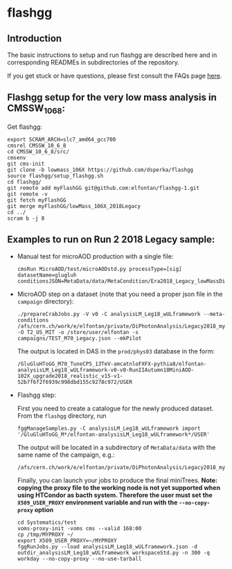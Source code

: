 * flashgg

** Introduction
   The basic instructions to setup and run flashgg are described here and in corresponding READMEs 
   in subdirectories of the repository.

   If you get stuck or have questions, please first consult the FAQs page [[https://cms-analysis.github.io/flashgg/][here]].
   
** Flashgg setup for the very low mass analysis in CMSSW_10_6_8:
   Get flashgg:
   #+BEGIN_EXAMPLE
   export SCRAM_ARCH=slc7_amd64_gcc700
   cmsrel CMSSW_10_6_8
   cd CMSSW_10_6_8/src/
   cmsenv
   git cms-init  
   git clone -b lowmass_106X https://github.com/dsperka/flashgg
   source flashgg/setup_flashgg.sh 
   cd flashgg/
   git remote add myFlashGG git@github.com:elfontan/flashgg-1.git
   git remote -v 
   git fetch myFlashGG 
   git merge myFlashGG/lowMass_106X_2018Legacy
   cd ../
   scram b -j 8
   #+END_EXAMPLE

** Examples to run on Run 2 2018 Legacy sample:
 * Manual test for microAOD production with a single file:
   #+BEGIN_EXAMPLE
   cmsRun MicroAOD/test/microAODstd.py processType=[sig] datasetName=glugluh conditionsJSON=MetaData/data/MetaCondition/Era2018_Legacy_lowMassDiphotonAnalysis.json
   #+END_EXAMPLE
   
 * MicroAOD step on a dataset (note that you need a proper json file in the =campaign= directory):
   #+BEGIN_EXAMPLE
   ./prepareCrabJobs.py -V v0 -C analysisLM_Leg18_wULframework --meta-conditions /afs/cern.ch/work/e/elfontan/private/DiPhotonAnalysis/Legacy2018_myFlashGG/CMSSW_10_6_8/src/flashgg/MetaData/data/MetaConditions/Era2018_Legacy_lowMassDiphotonAnalysis.json -O T2_US_MIT -o /store/user/elfontan -s campaigns/TEST_M70_Legacy.json --mkPilot
   #+END_EXAMPLE

   The output is located in DAS in the =prod/phys03= database in the form:
   #+BEGIN_EXAMPLE
   /GluGluHToGG_M70_TuneCP5_13TeV-amcatnloFXFX-pythia8/elfontan-analysisLM_Leg18_wULframework-v0-v0-RunIIAutumn18MiniAOD-102X_upgrade2018_realistic_v15-v1-52b7f6f2f6939c998dbd155c9278c972/USER
   #+END_EXAMPLE

 * Flashgg step:
   
   First you need to create a catalogue for the newly produced dataset. From the =flashgg= directory, run
   #+BEGIN_EXAMPLE
   fggManageSamples.py -C analysisLM_Leg18_wULframework import '/GluGluHToGG_M*/elfontan-analysisLM_Leg18_wULframework*/USER'
   #+END_EXAMPLE
   The output will be located in a subdirectory of =MetaData/data= with the same name of the campaign, e.g.:
   #+BEGIN_EXAMPLE
   /afs/cern.ch/work/e/elfontan/private/DiPhotonAnalysis/Legacy2018_myFlashGG/CMSSW_10_6_8/src/flashgg/MetaData/data/analysisLM_Leg18_wULframework/datasets.json   
   #+END_EXAMPLE   

   Finally, you can launch your jobs to produce the final miniTrees.
   *Note: copying the proxy file to the working node is not yet supported when using HTCondor as bacth system. Therefore the user must set*
   *the =X509_USER_PROXY= environment variable and run with the =--no-copy-proxy= option*
   #+BEGIN_EXAMPLE
   cd Systematics/test
   voms-proxy-init -voms cms --valid 168:00
   cp /tmp/MYPROXY ~/
   export X509_USER_PROXY=~/MYPROXY
   fggRunJobs.py --load analysisLM_Leg18_wULframework.json -d outdir_analysisLM_Leg18_wULframework workspaceStd.py -n 300 -q workday --no-copy-proxy --no-use-tarball  
   #+END_EXAMPLE 
